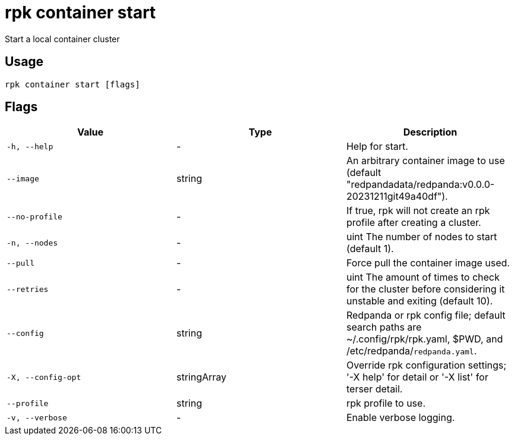 = rpk container start
:description: rpk container start

Start a local container cluster

== Usage

[,bash]
----
rpk container start [flags]
----

== Flags

[cols="1m,1a,2a]
|===
|*Value* |*Type* |*Description*

|`-h, --help` |- |Help for start.

|`--image` |string |An arbitrary container image to use (default "redpandadata/redpanda:v0.0.0-20231211git49a40df").

|`--no-profile` |- |If true, rpk will not create an rpk profile after creating a cluster.

|`-n, --nodes` |- |uint     The number of nodes to start (default 1).

|`--pull` |- |Force pull the container image used.

|`--retries` |- |uint   The amount of times to check for the cluster before considering it unstable and exiting (default 10).

|`--config` |string |Redpanda or rpk config file; default search paths are ~/.config/rpk/rpk.yaml, $PWD, and /etc/redpanda/`redpanda.yaml`.

|`-X, --config-opt` |stringArray |Override rpk configuration settings; '-X help' for detail or '-X list' for terser detail.

|`--profile` |string |rpk profile to use.

|`-v, --verbose` |- |Enable verbose logging.
|===